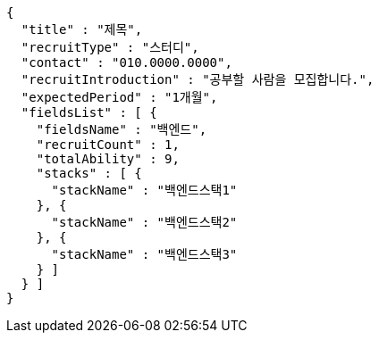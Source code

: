 [source,options="nowrap"]
----
{
  "title" : "제목",
  "recruitType" : "스터디",
  "contact" : "010.0000.0000",
  "recruitIntroduction" : "공부할 사람을 모집합니다.",
  "expectedPeriod" : "1개월",
  "fieldsList" : [ {
    "fieldsName" : "백엔드",
    "recruitCount" : 1,
    "totalAbility" : 9,
    "stacks" : [ {
      "stackName" : "백엔드스택1"
    }, {
      "stackName" : "백엔드스택2"
    }, {
      "stackName" : "백엔드스택3"
    } ]
  } ]
}
----